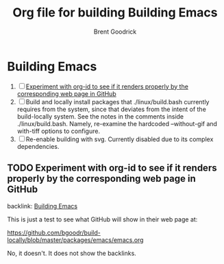 #+title:    Org file for building Building Emacs
#+author:   Brent Goodrick
#+STARTUP:  hideblocks

* Building Emacs
  :PROPERTIES:
  :ID:       ca15082a-afdc-4cc4-b9d4-27fae808fa34
  :END:

 1. [ ] [[id:1a3d366a-92d3-4021-8a7e-351f646aaa93][Experiment with org-id to see if it renders properly by the corresponding web page in GitHub]]
 2. [ ] Build and locally install packages that ./linux/build.bash
    currently requires from the system, since that deviates from the
    intent of the build-locally system. See the notes in the comments
    inside ./linux/build.bash. Namely, re-examine the hardcoded
    --without-gif and with-tiff options to configure.
 3. [ ] Re-enable building with svg. Currently disabled due to its complex
    dependencies.

** TODO Experiment with org-id to see if it renders properly by the corresponding web page in GitHub
   :PROPERTIES:
   :ID:       1a3d366a-92d3-4021-8a7e-351f646aaa93
   :END:

backlink: [[id:ca15082a-afdc-4cc4-b9d4-27fae808fa34][Building Emacs]]

This is just a test to see what GitHub will show in their web page at:

https://github.com/bgoodr/build-locally/blob/master/packages/emacs/emacs.org

No, it doesn't. It does not show the backlinks.
